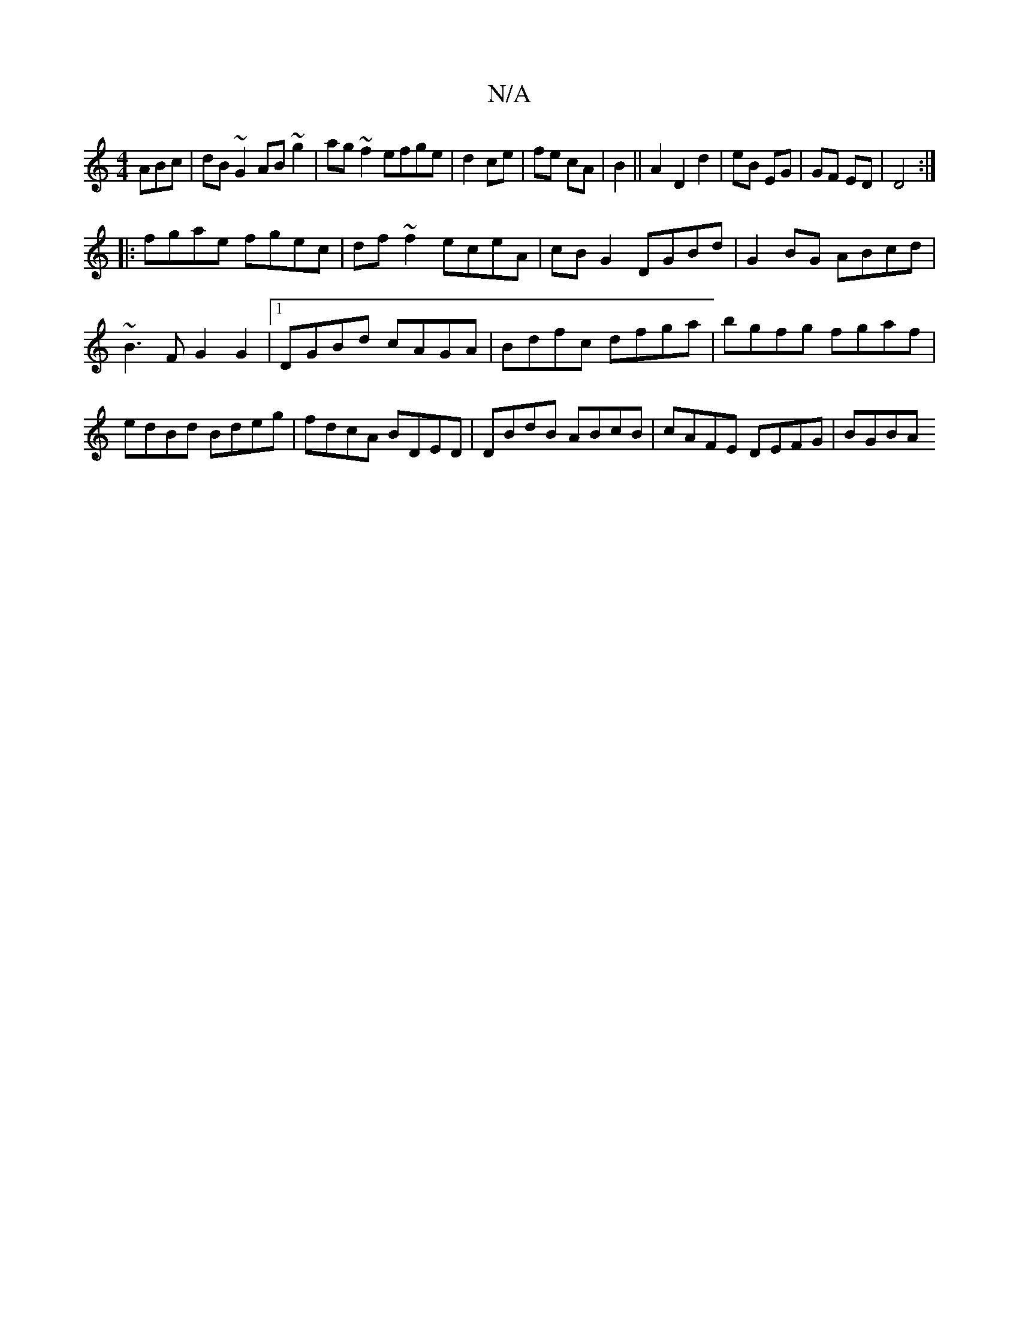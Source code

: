 X:1
T:N/A
M:4/4
R:N/A
K:Cmajor
ABc|dB~G2 AB ~g2|ag~f2 efge|d2 ce|fe cA|B2||A2 D2 d2|eB EG|GF ED|D4 :|
|:fgae fgec|df~f2 eceA|cBG2 DGBd|G2BG ABcd|~B3F G2G2|1 DGBd cAGA|Bdfc dfga|bgfg fgaf|edBd Bdeg|fdcA BDED|DBdB ABcB|cAFE DEFG|BGBA
